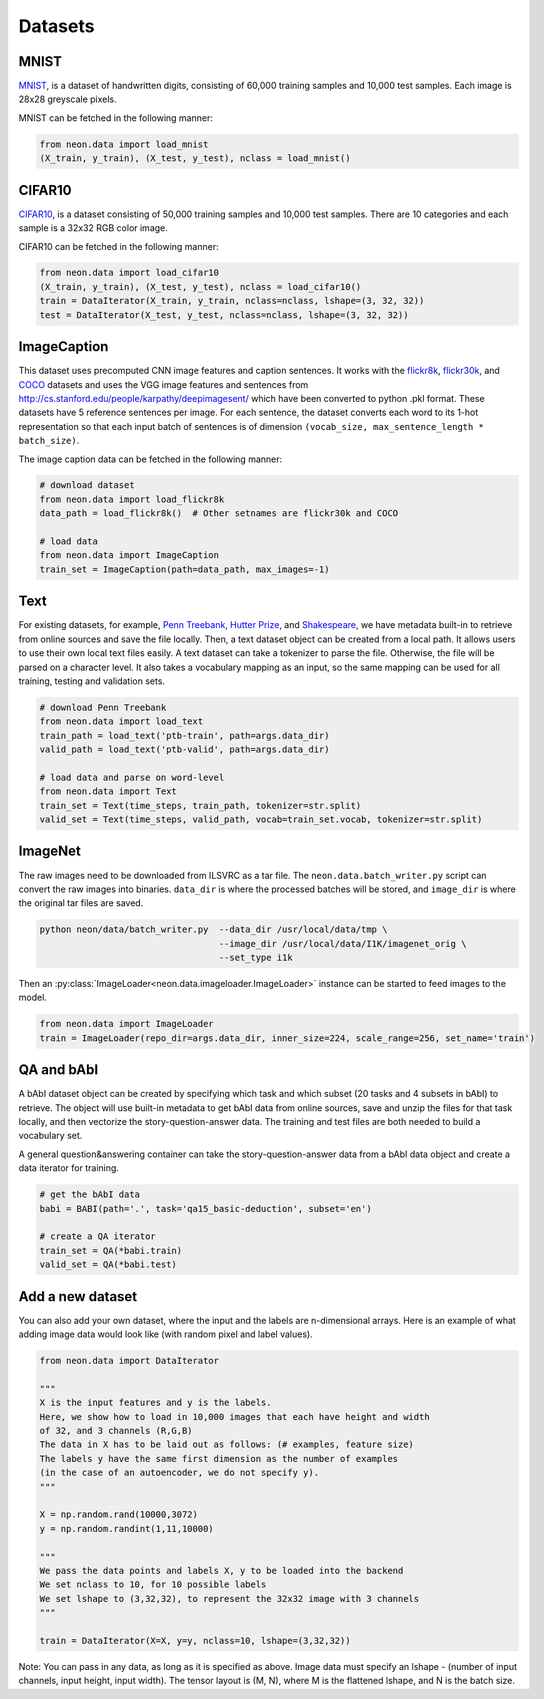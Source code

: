 .. ---------------------------------------------------------------------------
.. Copyright 2015 Nervana Systems Inc.
.. Licensed under the Apache License, Version 2.0 (the "License");
.. you may not use this file except in compliance with the License.
.. You may obtain a copy of the License at
..
..      http://www.apache.org/licenses/LICENSE-2.0
..
.. Unless required by applicable law or agreed to in writing, software
.. distributed under the License is distributed on an "AS IS" BASIS,
.. WITHOUT WARRANTIES OR CONDITIONS OF ANY KIND, either express or implied.
.. See the License for the specific language governing permissions and
.. limitations under the License.
.. ---------------------------------------------------------------------------

Datasets
========

MNIST
-----
`MNIST <http://yann.lecun.com/exdb/mnist/>`_, is a dataset of handwritten
digits, consisting of 60,000 training samples and 10,000 test
samples. Each image is 28x28 greyscale pixels.

MNIST can be fetched in the following manner:

.. code-block:: python

    from neon.data import load_mnist
    (X_train, y_train), (X_test, y_test), nclass = load_mnist()


CIFAR10
-------
`CIFAR10  <http://www.cs.toronto.edu/~kriz/cifar.html>`_, is a dataset
consisting of 50,000 training samples and 10,000 test samples. There are 10
categories and each sample is a 32x32 RGB color image.

CIFAR10 can be fetched in the following manner:

.. code-block:: python

    from neon.data import load_cifar10
    (X_train, y_train), (X_test, y_test), nclass = load_cifar10()
    train = DataIterator(X_train, y_train, nclass=nclass, lshape=(3, 32, 32))
    test = DataIterator(X_test, y_test, nclass=nclass, lshape=(3, 32, 32))


ImageCaption
------------
This dataset uses precomputed CNN image features and caption sentences. It
works with the
`flickr8k <http://nlp.cs.illinois.edu/HockenmaierGroup/8k-pictures.html>`_,
`flickr30k <http://shannon.cs.illinois.edu/DenotationGraph/>`_, and
`COCO <http://mscoco.org/>`_ datasets and uses the VGG image features and
sentences from http://cs.stanford.edu/people/karpathy/deepimagesent/ which
have been converted to python .pkl format. These datasets have 5 reference
sentences per image. For each sentence, the dataset converts each word to its
1-hot representation so that each input batch of sentences is of dimension
``(vocab_size, max_sentence_length * batch_size)``.

The image caption data can be fetched in the following manner:

.. code-block:: python

    # download dataset
    from neon.data import load_flickr8k
    data_path = load_flickr8k()  # Other setnames are flickr30k and COCO

    # load data
    from neon.data import ImageCaption
    train_set = ImageCaption(path=data_path, max_images=-1)

Text
-----
For existing datasets, for example,
`Penn Treebank <https://www.cis.upenn.edu/~treebank/>`_,
`Hutter Prize <http://mattmahoney.net/dc/textdata>`_, and
`Shakespeare <http://cs.stanford.edu/people/karpathy/char-rnn>`_, we have
metadata built-in to retrieve from online sources and save the file locally.
Then, a text dataset object can be created from a local path. It allows users
to use their own local text files easily.  A text dataset can take a
tokenizer to parse the file. Otherwise, the file will be parsed on a
character level. It also takes a vocabulary mapping as an input, so the same
mapping can be used for all training, testing and validation sets.

.. code-block:: python

    # download Penn Treebank
    from neon.data import load_text
    train_path = load_text('ptb-train', path=args.data_dir)
    valid_path = load_text('ptb-valid', path=args.data_dir)

    # load data and parse on word-level
    from neon.data import Text
    train_set = Text(time_steps, train_path, tokenizer=str.split)
    valid_set = Text(time_steps, valid_path, vocab=train_set.vocab, tokenizer=str.split)

ImageNet
--------
The raw images need to be downloaded from ILSVRC as a tar file. The
``neon.data.batch_writer.py`` script can convert the raw images into binaries.
``data_dir`` is where the processed batches will be stored, and ``image_dir``
is where the original tar files are saved.

.. code-block:: bash

    python neon/data/batch_writer.py  --data_dir /usr/local/data/tmp \
                                      --image_dir /usr/local/data/I1K/imagenet_orig \
                                      --set_type i1k


Then an :py:class:`ImageLoader<neon.data.imageloader.ImageLoader>` instance can be
started to feed images to the model.

.. code-block:: python

    from neon.data import ImageLoader
    train = ImageLoader(repo_dir=args.data_dir, inner_size=224, scale_range=256, set_name='train')

QA and bAbI
-----------
A bAbI dataset object can be created by specifying which task and which subset (20 tasks and 4 subsets in bAbI) to retrieve. The object will use built-in metadata to get bAbI data from online sources, save and unzip the files for that task locally, and then vectorize the story-question-answer data. The training and test files are both needed to build a vocabulary set.

A general question&answering container can take the story-question-answer data from a bAbI data object and create a data iterator for training.

.. code-block:: python

    # get the bAbI data
    babi = BABI(path='.', task='qa15_basic-deduction', subset='en')

    # create a QA iterator
    train_set = QA(*babi.train)
    valid_set = QA(*babi.test)


Add a new dataset
------------------

You can also add your own dataset, where the input and the labels are
n-dimensional arrays. Here is an example of what adding image data would look
like (with random pixel and label values).

.. code-block:: python

    from neon.data import DataIterator

    """
    X is the input features and y is the labels.
    Here, we show how to load in 10,000 images that each have height and width
    of 32, and 3 channels (R,G,B)
    The data in X has to be laid out as follows: (# examples, feature size)
    The labels y have the same first dimension as the number of examples
    (in the case of an autoencoder, we do not specify y).
    """

    X = np.random.rand(10000,3072)
    y = np.random.randint(1,11,10000)

    """
    We pass the data points and labels X, y to be loaded into the backend
    We set nclass to 10, for 10 possible labels
    We set lshape to (3,32,32), to represent the 32x32 image with 3 channels
    """

    train = DataIterator(X=X, y=y, nclass=10, lshape=(3,32,32))

Note: You can pass in any data, as long as it is specified as above. Image
data must specify an lshape - (number of input channels, input height, input
width). The tensor layout is (M, N), where M is the flattened lshape, and N
is the batch size.
